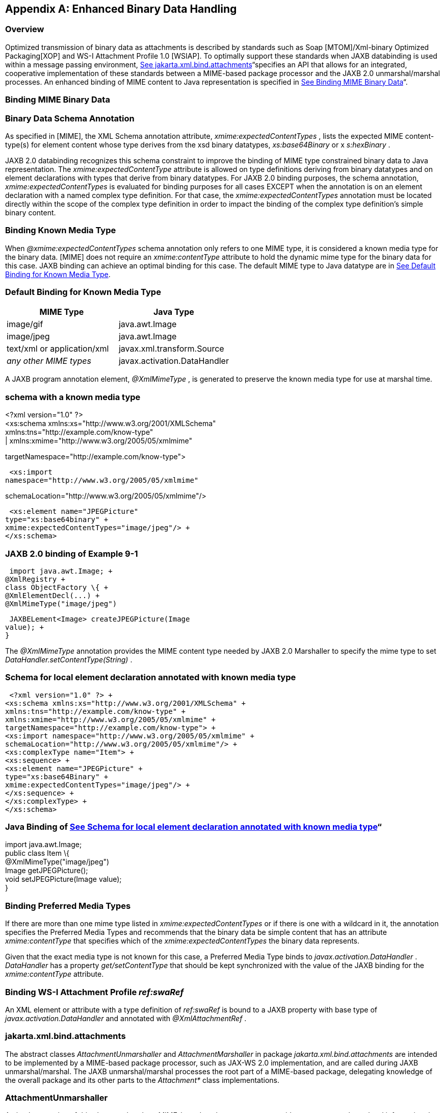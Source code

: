//
// Copyright (c) 2020 Contributors to the Eclipse Foundation
//

[appendix]
== [[a5110]]Enhanced Binary Data Handling

=== Overview

Optimized transmission of binary data as
attachments is described by standards such as Soap [MTOM]/Xml-binary
Optimized Packaging[XOP] and WS-I Attachment Profile 1.0 [WSIAP]. To
optimally support these standards when JAXB databinding is used within a
message passing environment, link:jaxb.html#a5149[See
jakarta.xml.bind.attachments]“specifies an API that allows for an
integrated, cooperative implementation of these standards between a
MIME-based package processor and the JAXB 2.0 unmarshal/marshal
processes. An enhanced binding of MIME content to Java representation is
specified in link:jaxb.html#a5113[See Binding MIME Binary
Data]“.

=== [[a5113]]Binding MIME Binary Data

=== Binary Data Schema Annotation

As specified in [MIME], the XML Schema
annotation attribute, _xmime:expectedContentTypes_ , lists the expected
MIME content-type(s) for element content whose type derives from the xsd
binary datatypes, _xs:base64Binary_ or x _s:hexBinary_ .

JAXB 2.0 databinding recognizes this schema
constraint to improve the binding of MIME type constrained binary data
to Java representation. The _xmime:expectedContentType_ attribute is
allowed on type definitions deriving from binary datatypes and on
element declarations with types that derive from binary datatypes. For
JAXB 2.0 binding purposes, the schema annotation,
_xmime:expectedContentTypes_ is evaluated for binding purposes for all
cases EXCEPT when the annotation is on an element declaration with a
named complex type definition. For that case, the
_xmime:expectedContentTypes_ annotation must be located directly within
the scope of the complex type definition in order to impact the binding
of the complex type definition’s simple binary content.

=== Binding Known Media Type

When _@xmime:expectedContentTypes_ schema
annotation only refers to one MIME type, it is considered a known media
type for the binary data. [MIME] does not require an _xmime:contentType_
attribute to hold the dynamic mime type for the binary data for this
case. JAXB binding can achieve an optimal binding for this case. The
default MIME type to Java datatype are in
link:jaxb.html#a5119[See Default Binding for Known Media Type].

=== [[a5119]]Default Binding for Known Media Type

[width="100%",cols="50%,50%",options="header",]
|===
|MIME Type |Java
Type
|image/gif
|java.awt.Image

|image/jpeg
|java.awt.Image

|text/xml or application/xml
|javax.xml.transform.Source

| _any other MIME types_
|javax.activation.DataHandler
|===

A JAXB program annotation element,
_@XmlMimeType_ , is generated to preserve the known media type for use
at marshal time.

=== schema with a known media type

<?xml version="1.0" ?> +
<xs:schema xmlns:xs="http://www.w3.org/2001/XMLSchema" +
xmlns:tns="http://example.com/know-type" +
| xmlns:xmime="http://www.w3.org/2005/05/xmlmime"


targetNamespace="http://example.com/know-type">

 <xs:import
namespace="http://www.w3.org/2005/05/xmlmime"


schemaLocation="http://www.w3.org/2005/05/xmlmime"/>

 <xs:element name="JPEGPicture"
type="xs:base64binary" +
xmime:expectedContentTypes="image/jpeg"/> +
</xs:schema>

=== JAXB 2.0 binding of Example 9-1

 import java.awt.Image; +
@XmlRegistry +
class ObjectFactory \{ +
@XmlElementDecl(...) +
@XmlMimeType("image/jpeg")

 JAXBELement<Image> createJPEGPicture(Image
value); +
}

The _@XmlMimeType_ annotation provides the
MIME content type needed by JAXB 2.0 Marshaller to specify the mime type
to set _DataHandler.setContentType(String)_ .

=== [[a5140]]Schema for local element declaration annotated with known media type

 <?xml version="1.0" ?> +
<xs:schema xmlns:xs="http://www.w3.org/2001/XMLSchema" +
xmlns:tns="http://example.com/know-type" +
xmlns:xmime="http://www.w3.org/2005/05/xmlmime" +
targetNamespace="http://example.com/know-type"> +
<xs:import namespace="http://www.w3.org/2005/05/xmlmime" +
schemaLocation="http://www.w3.org/2005/05/xmlmime"/> +
<xs:complexType name="Item"> +
<xs:sequence> +
<xs:element name="JPEGPicture" +
type="xs:base64Binary" +
xmime:expectedContentTypes="image/jpeg"/> +
</xs:sequence> +
</xs:complexType> +
</xs:schema>

=== Java Binding of link:jaxb.html#a5140[See Schema for local element declaration annotated with known media type]“

import java.awt.Image; +
public class Item \{ +
@XmlMimeType("image/jpeg") +
Image getJPEGPicture(); +
void setJPEGPicture(Image value); +
}

=== Binding Preferred Media Types

If there are more than one mime type listed
in _xmime:expectedContentTypes_ or if there is one with a wildcard in
it, the annotation specifies the Preferred Media Types and recommends
that the binary data be simple content that has an attribute
_xmime:contentType_ that specifies which of the
_xmime:expectedContentTypes_ the binary data represents.

Given that the exact media type is not known
for this case, a Preferred Media Type binds to
_javax.activation.DataHandler_ . _DataHandler_ has a property
_get/setContentType_ that should be kept synchronized with the value of
the JAXB binding for the _xmime:contentType_ attribute.

=== [[a5147]]Binding WS-I Attachment Profile _ref:swaRef_

An XML element or attribute with a type
definition of _ref:swaRef_ is bound to a JAXB property with base type of
_javax.activation.DataHandler_ and annotated with _@XmlAttachmentRef_ .

=== [[a5149]]jakarta.xml.bind.attachments

The abstract classes _AttachmentUnmarshaller_
and _AttachmentMarshaller_ in package _jakarta.xml.bind.attachments_ are
intended to be implemented by a MIME-based package processor, such as
JAX-WS 2.0 implementation, and are called during JAXB unmarshal/marshal.
The JAXB unmarshal/marshal processes the root part of a MIME-based
package, delegating knowledge of the overall package and its other parts
to the _Attachment*_ class implementations.

=== AttachmentUnmarshaller

An implementation of this abstract class by a
MIME-based package processor provides access to package-level
information that is outside the scope of the JAXB unmarshal process. A
MIME-based package processor registers its processing context with a
JAXB 2.0 processor using the method
_setAttachmentUnmarshaller(AttachmentUnmarshaller)_ of
_jakarta.xml.bind.Unmarshaller_ .

Interactions between the Unmarshaller and the
abstract class are summarized below. The javadoc specifies the details.

public abstract class AttachmentUnmarshaller
\{ +
public boolean isXOPPackage(); +
public abstract DataHandler getAttachmentAsDataHandler(String cid); +
public abstract byte[] getAttachmentAsByteArray(String cid); +
}

The JAXB unmarshal process communicates with
a MIME-based package processor via an instance of AttachmentUnmarshaller
registered with the unmarshaller. link:jaxb.html#a5165[See JAXB
marshal/unmarshalling of optimized binary content.] summarizes this
processing.

* MTOM/XOP processing during unmarshal: +
When _isXOPPackage()_ returns true, the unmarshaller replaces each XOP
include element it encounters with MIME content returned by the
appropriate _getAttachment*()_ method.
* WS-I AP processing: +
Each element or attribute of type definition _ref:swaRef_ , a content-id
uri reference to binary data, is resolved by the unmarshal process by a
call to the appropriate _getAttachment*()_ method.

=== AttachmentMarshaller

An _AttachmentMarshaller_ instance is
registered with a _jakarta.xml.bind.Marshaller_ instance using the method
_Marshaller.setAttachmentMarshaller()_ .

Interactions between the Marshaller and the
abstract class is summarized below. See the javadoc for details.

public abstract class AttachmentMarshaller
\{ +
public boolean isXOPPackage(); +
public abstract String +
addMtomAttachment(DataHandler data, +
String elementNamespace, +
String elementLocalName); +
public abstract String +
addMtomAttachment(byte[] data, +
String elementNamespace, +
String elementLocalName); +
public abstract String addSwaRefAttachment(DataHandler data); +
}

When an AttachmentMarshaller instance is
registered with the Marshaller, the following processing takes place.

* MTOM/XOP processing: +
When _isXOPPackage_ () is true and a JAXB property representing binary
data is being marshalled, the method _addMtomAttachment_ (...) is called
to provide the MIME-based package processor the opportunity to decide to
optimize or inline the binary data. +
 +
Note that the schema customization specified in
link:jaxb.html#a2193[See <inlineBinaryData> Declaration]“can be
used to declaratively disable XOP processing for binary data.
* WS-I AP processing: +
The _addSwaRefAttachment_ method is called when marshalling content
represented by a _ref:swaRef_ type definition. +
 +
One can declaratively customize swaRef processing within a schema using
schema customization @attachmentRef of <jaxb:property>, specified in
link:jaxb.html#a1786[See Usage]“.

=== [[a5165]]JAXB marshal/unmarshalling of optimized binary content.

image:images/xmlb-23.png[image]

